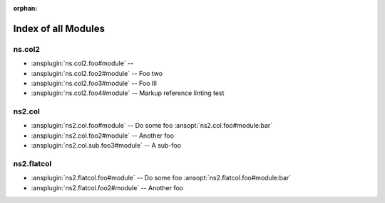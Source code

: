 :orphan:

.. meta::
  :antsibull-docs: <ANTSIBULL_DOCS_VERSION>

.. _list_of_module_plugins:

Index of all Modules
====================

ns.col2
-------

* :ansplugin:`ns.col2.foo#module` --
* :ansplugin:`ns.col2.foo2#module` -- Foo two
* :ansplugin:`ns.col2.foo3#module` -- Foo III
* :ansplugin:`ns.col2.foo4#module` -- Markup reference linting test

ns2.col
-------

* :ansplugin:`ns2.col.foo#module` -- Do some foo :ansopt:`ns2.col.foo#module:bar`
* :ansplugin:`ns2.col.foo2#module` -- Another foo
* :ansplugin:`ns2.col.sub.foo3#module` -- A sub-foo

ns2.flatcol
-----------

* :ansplugin:`ns2.flatcol.foo#module` -- Do some foo :ansopt:`ns2.flatcol.foo#module:bar`
* :ansplugin:`ns2.flatcol.foo2#module` -- Another foo
